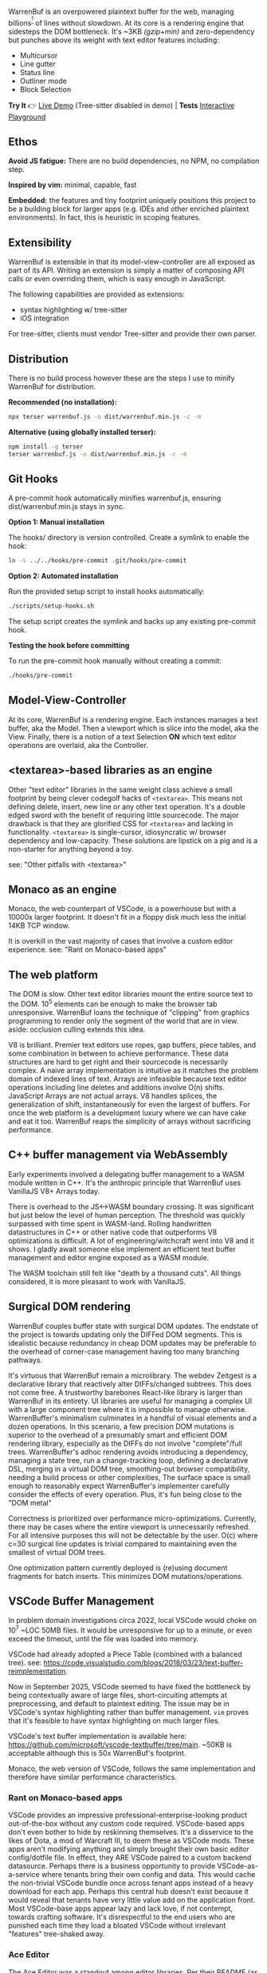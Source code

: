 WarrenBuf is an overpowered plaintext buffer for the web, managing billions^{[1]} of lines without slowdown. At its core is a rendering engine that sidesteps the DOM bottleneck.  
It's ~3KB /(gzip+min)/ and zero-dependency but punches above its weight with text editor features including:

- Multicursor
- Line gutter
- Status line
- Outliner mode
- Block Selection

*Try It* 👉 [[https://varrockbank.github.io/warrenbuf/][Live Demo]] (Tree-sitter disabled in demo) | *Tests* [[https://varrockbank.github.io/warrenbuf/test/][Interactive Playground]] 

[1]: /~128GB RAM and chunking in large files up to the max string length for delimiting on '\n'. The main point is that capacity scales ~O(n) of RAM, with minimal overhead, and interations don't slow down thanks to V8. Compare with editors based on binding the entire sourcetext to DOM, typically as facades over <textarea>, that becomes unresponsive by ~O(100,000) lines./

** Ethos

*Avoid JS fatigue:* There are no build dependencies, no NPM, no compilation step.

*Inspired by vim:* minimal, capable, fast

*Embedded:*  the features and tiny footprint uniquely positions this project to be a building block for larger apps (e.g. IDEs and other enriched plaintext environments). In fact, this is heuristic in scoping features. 

** Extensibility 

WarrenBuf is extensible in that its model-view-controller are all exposed as part of its API. Writing an extension is 
simply a matter of composing API calls or even overriding them, which is easy enough in JavaScript. 

The following capabilities are provided as extensions:

- syntax highlighting w/ tree-sitter
- iOS integration 

For tree-sitter, clients must vendor Tree-sitter and provide their own parser. 

** Distribution

There is no build process however these are the steps I use to minify WarrenBuf for distribution.

*Recommended (no installation):*
#+begin_src sh
npx terser warrenbuf.js -o dist/warrenbuf.min.js -c -m
#+end_src

*Alternative (using globally installed terser):*
#+begin_src sh
npm install -g terser
terser warrenbuf.js -o dist/warrenbuf.min.js -c -m
#+end_src

** Git Hooks

A pre-commit hook automatically minifies warrenbuf.js, ensuring dist/warrenbuf.min.js stays in sync.

*Option 1: Manual installation*

The hooks/ directory is version controlled. Create a symlink to enable the hook:

#+begin_src sh
ln -s ../../hooks/pre-commit .git/hooks/pre-commit
#+end_src

*Option 2: Automated installation*

Run the provided setup script to install hooks automatically:

#+begin_src sh
./scripts/setup-hooks.sh
#+end_src

The setup script creates the symlink and backs up any existing pre-commit hook.

*Testing the hook before committing*

To run the pre-commit hook manually without creating a commit:

#+begin_src sh
./hooks/pre-commit
#+end_src

** Model-View-Controller 

At its core, WarrenBuf is a rendering engine. Each instances manages a text buffer, aka the Model. Then a viewport which is slice into the model, 
aka the View. Finally, there is a notion of a text Selection *ON* which text editor operations are overlaid, aka the Controller.  

** <textarea>-based libraries as an engine

Other "text editor" libraries in the same weight class achieve a small footprint by being clever codegolf hacks of =<textarea>=. This means not defining delete, insert, new line or any other text operation. It's a double edged sword with the benefit of requiring little sourcecode. The major drawback is that they are glorified CSS for =<textarea>= and lacking in functionality. =<textarea>= is single-cursor, idiosyncratic w/ browser dependency and low-capacity. These solutions are lipstick on a pig and is a non-starter for anything beyond a toy.

see: "Other pitfalls with <textarea>"

** Monaco as an engine

Monaco, the web counterpart of VSCode, is a powerhouse but with a 10000x larger footprint. It doesn't fit in a floppy disk much less the initial 14KB TCP window.

It is overkill in the vast majority of cases that involve a custom editor experience. see: "Rant on Monaco-based apps"

** The web platform

The DOM is slow. Other text editor libraries mount the entire source text to the DOM. 10^5 elements can be enough to make the browser tab unresponsive. WarrenBuf loans the technique of "clipping" from graphics programming to render only the segment of the world that are in view. aside: occlusion culling extends this idea.

V8 is brilliant. Premier text editors use ropes, gap buffers, piece tables, and some combination in between to achieve performance. These data structures are hard to get right and their sourcecode is necessarily complex. A naive array implementation is intuitive as it matches the problem domain of indexed lines of text. Arrays are infeasible because text editor operations including line deletes and additions involve O(n) shifts. JavaScript Arrays are not actual arrays. V8 handles splices, the generalization of shift, instantaneously for even the largest of buffers. For once the web platform is a development luxury where we can have cake and eat it too. WarrenBuf reaps the simplicity of arrays without sacrificing performance.

** C++ buffer management via WebAssembly

Early experiments involved a delegating buffer management to a WASM module written in C++. It's the anthropic principle that WarrenBuf uses VanillaJS V8+ Arrays today.

There is overhead to the JS<->WASM boundary crossing. It was significant but just below the level of human perception. The threshold was quickly surpassed with time spent in WASM-land. Rolling handwritten datastructures in C++ or other native code that outperforms V8 optimizations is difficult. A lot of engineering/witchcraft went into V8 and it shows. I gladly await someone else implement an efficient text buffer management and editor engine exposed as a WASM module.

The WASM toolchain still felt like "death by a thousand cuts". All things considered, it is more pleasant to work with VanillaJS.

** Surgical DOM rendering

WarrenBuf couples buffer state with surgical DOM updates. The endstate of the project is towards updating only the DIFFed DOM segments. This is idealistic because redundancy in cheap DOM updates may be preferable to the overhead of corner-case management having too many branching pathways.

It's virtuous that WarrenBuf remain a microlibrary. The webdev Zeitgest is a declarative library that reactively alter DIFFs/changed subtrees. This does not come free. A trustworthy barebones React-like library is larger than WarrenBuf in its entirety. UI libraries are useful for managing a complex UI with a large component tree where it is impossible to manage otherwise. WarrenBuffer's minimalism culminates in a handful of visual elements and a dozen operations. In this scenario, a few precision DOM mutations is superior to the overhead of a presumably smart and efficient DOM rendering library, especially as the DIFFs do not involve "complete"/full trees. WarrenBuffer's adhoc rendering avoids introducing a dependency, managing a state tree, run a change-tracking loop, defining a declarative DSL, merging in a virtual DOM tree, smoothing-out browser compatibility, needing a build process or other complexities, The surface space is small enough to reasonably expect WarrenBuffer's implementer carefully consider the effects of every operation. Plus, it's fun being close to the "DOM metal"

Correctness is prioritized over performance micro-optimizations. Currently, there may be cases where the entire viewport is unnecessarily refreshed. For all intensive purposes this will not be detectable by the user. O(c) where c=30 surgical line updates is trivial compared to maintaining even the smallest of virtual DOM trees.

One optimization pattern currently deployed is (re)using document fragments for batch inserts. This minimizes DOM mutations/operations.

** VSCode Buffer Management

In problem domain investigations circa 2022, local VSCode would choke on 10^7 ~LOC 50MB files. It would be unresponsive for up to a minute, or even exceed the timeout, until the file was loaded into memory.

VSCode had already adopted a Piece Table (combined with a balanced tree). see: https://code.visualstudio.com/blogs/2018/03/23/text-buffer-reimplementation.

Now in September 2025, VSCode seemed to have fixed the bottleneck by being contextually aware of large files, short-circuiting attempts at preprocessing, and default to plaintext editing. The issue may be in VSCode's syntax highlighting rather than buffer management. =vim= proves that it's feasible to have syntax highlighting on much larger files.

VSCode's text buffer implementation is available here: https://github.com/microsoft/vscode-textbuffer/tree/main. ~50KB is acceptable although this is 50x WarrenBuf's footprint.

Monaco, the web version of VSCode, follows the same implementation and therefore have similar performance characteristics.

*** Rant on Monaco-based apps

VSCode provides an impressive professional-enterprise-looking product out-of-the-box without any custom code required. VSCode-based apps don't even bother to hide by reskinning themselves. It's a disservice to the likes of Dota, a mod of Warcraft III, to deem these as VSCode mods. These apps aren't modifying anything and simply brought their own basic editor config/dotfile file. In effect, they ARE VSCode paired to a custom backend datasource. Perhaps there is a business opportunity to provide VSCode-as-a-service where tenants bring their own config and data. This would cache the non-trivial VSCode bundle once across tenant apps instead of a heavy download for each app. Perhaps this central hub doesn't exist because it would reveal that tenants have very little value add on the application front. Most VSCode-base apps appear lazy and lack love, if not contempt, towards crafting software. It's disrespectful to the end users who are punished each time they load a bloated VSCode without irrelevant "features" tree-shaked away.

*** Ace Editor

The Ace Editor was a standout among editor libraries. Per their README (as of September 2025): "Handles huge documents (at last check, 4,000,000 lines is the upper limit)". In my prior tests on a ~32GB ram M1 Mac, Ace could handle 8 million LoC. This is orders of magnitude better than peers in this space.

It's a respectable library to develop an editor experience on top of. I'd recommend it.

The codebase is equally praiseworthy. Ace unavoidably has legacy bits and debt for compatibility reasons. Ace has other bells and whistles that, unless they can be tree-shaked, is bloated compared to WarrenBuf. WarrenBuf has the privilege of starting from a clean slate in 2025.

Ace instantiates a hidden =<textarea>= around the user's cursor that binds to the keyboard input. Note that this is not the same as having a textarea for the entire source text. Otherwise Ace would be subject to the same bottlenecks as other editor libraries. Performance issues with =<textarea>= are less pronounced with Ace.

An argument in favor of =<textarea>= is that it's semantically meaningful. However, the hand-off to the text editor library is a blackbox with respect to HTML, especially if the textarea is an arbitrary region as is the case with Ace.

*** More pitfalls of <textarea>

=<textarea>= is archaic. It has browser and other idiosyncrasies. Defensive programming, i.e. exhaustive regression testing, is more effortful than building an independent text editor from scratch, free to parity behavior among canonical editors including Vim, VSCode, Intellij, Emacs, etc.

One caveat with Ace's "culled" textarea is that a large selection requires an even larger textarea. The DOM bottleneck is back in play. WarrenBuf avoids this problem by having virtual cursors.

Overriding =<textarea>='s default event handler is possible but defeats the point of implementing complexity by relying on =<textarea>=. The second-system effect means there are now n+1 competing standards. In fact, Ace retrofitted multi-cursor support alongside its =<textarea>='s cursor. WarrenBuf has a single cursor implementation and avoids this complexity.
